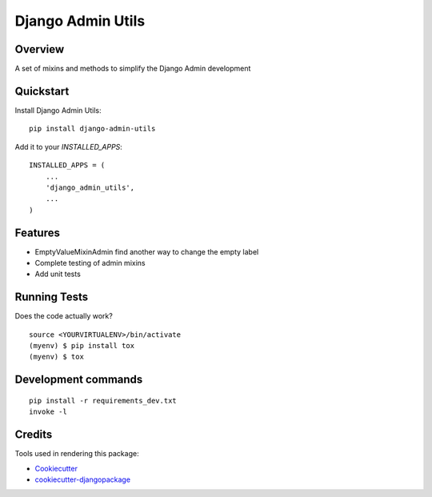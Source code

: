 =============================
Django Admin Utils
=============================

.. image:: https://badge.fury.io/py/django-admin-utils.svg
    :target: https://badge.fury.io/py/django-admin-utils

.. image:: https://travis-ci.org/frankhood/django-admin-utils.svg?branch=master
    :target: https://travis-ci.org/frankhood/django-admin-utils

.. image:: https://codecov.io/gh/frankhood/django-admin-utils/branch/master/graph/badge.svg
    :target: https://codecov.io/gh/frankhood/django-admin-utils

Overview
-------------

A set of mixins and methods to simplify the Django Admin development

Quickstart
----------

Install Django Admin Utils::

    pip install django-admin-utils


Add it to your `INSTALLED_APPS`:

::

    INSTALLED_APPS = (
        ...
        'django_admin_utils',
        ...
    )

Features
--------

* EmptyValueMixinAdmin find another way to change the empty label
* Complete testing of admin mixins
* Add unit tests

Running Tests
-------------

Does the code actually work?

::

    source <YOURVIRTUALENV>/bin/activate
    (myenv) $ pip install tox
    (myenv) $ tox


Development commands
---------------------

::

    pip install -r requirements_dev.txt
    invoke -l


Credits
-------

Tools used in rendering this package:

*  Cookiecutter_
*  `cookiecutter-djangopackage`_

.. _Cookiecutter: https://github.com/audreyr/cookiecutter
.. _`cookiecutter-djangopackage`: https://github.com/pydanny/cookiecutter-djangopackage
